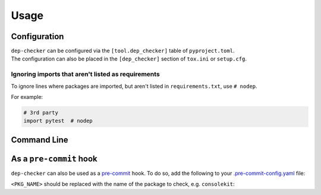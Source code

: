 =======
Usage
=======

Configuration
-----------------

| ``dep-checker`` can be configured via the ``[tool.dep_checker]`` table of ``pyproject.toml``.
| The configuration can also be placed in the ``[dep_checker]`` section of ``tox.ini`` or ``setup.cfg``.

.. raw:: html

	<p/>

.. versionchanged:: 0.5.0  Added support for ``pyproject.toml``

.. latex:vspace:: 10px
.. confval:: allowed_unused

	List of requirements which are allowed to be unused in the source code.

	**Examples:**

	.. code-block:: toml

		# pyproject.toml
		[tool.dep_checker]
		allowed_unused = ["pytest", "sphinx"]


	.. code-block:: ini

		# tox.ini / setup.cfg
		[dep_checker]
		allowed_unused = pytest, sphinx


.. latex:vspace:: 10px
.. confval:: name_mapping

	Mapping of requirement names (e.g. "biopython") to the names of packages they provide (e.g. "Bio").

	.. versionadded:: 0.4.1

	**Examples:**

	.. code-block:: toml

		# pyproject.toml
		[tool.dep_checker.name_mapping]
		biopython = "Bio"


	.. code-block:: ini

		# tox.ini / setup.cfg
		[dep_checker]
		name_mapping =
			biopython = Bio


.. latex:vspace:: 10px
.. confval:: namespace_packages

	List of namespace packages, such as ``ruamel.yaml``.

	This currently only handles imports in the form ``import namespace.package``
	or ``from namespace.package import object``,
	but not ``from namespace import package``.

	.. versionadded:: 0.4.1

	**Examples:**

	.. code-block:: toml

		# pyproject.toml
		[tool.dep_checker]
		namespace_packages = ["ruamel.yaml", "jaraco.docker"]


	.. code-block:: ini

		# tox.ini / setup.cfg
		[dep_checker]
		namespace_packages = ruamel.yaml, jaraco.docker


Ignoring imports that aren't listed as requirements
^^^^^^^^^^^^^^^^^^^^^^^^^^^^^^^^^^^^^^^^^^^^^^^^^^^^^^

To ignore lines where packages are imported, but aren't listed in ``requirements.txt``, use ``# nodep``.

For example:

.. code-block:: python

	# 3rd party
	import pytest  # nodep


.. versionadded:: 0.4.1


Command Line
-----------------

.. click:: dep_checker.__main__:main
	:prog: dep-checker


As a ``pre-commit`` hook
----------------------------

``dep-checker`` can also be used as a `pre-commit <https://pre-commit.com/>`_ hook.
To do so, add the following to your
`.pre-commit-config.yaml <https://pre-commit.com/#2-add-a-pre-commit-configuration>`_ file:

.. pre-commit::
	:rev: 0.8.0
	:hooks: dep_checker
	:args: <PKG_NAME>

``<PKG_NAME>`` should be replaced with the name of the package to check, e.g. ``consolekit``:

.. pre-commit::
	:rev: 0.8.0
	:hooks: dep_checker
	:args: consolekit
